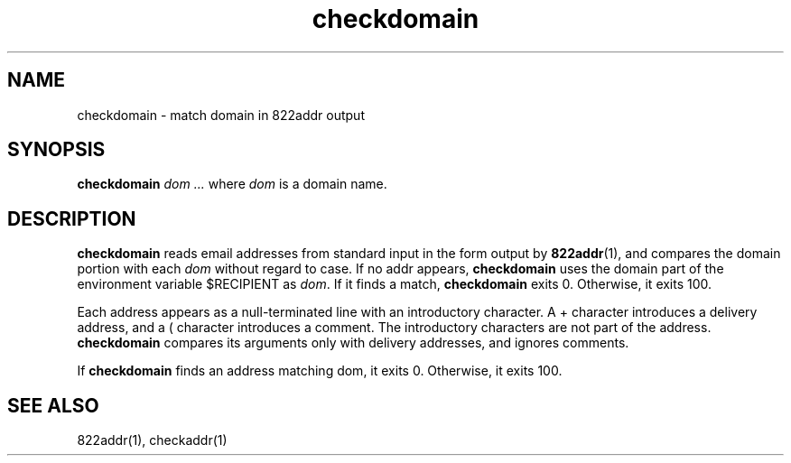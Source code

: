 .TH checkdomain 1

.SH NAME
checkdomain - match domain in 822addr output

.SH SYNOPSIS
.B checkdomain
.I dom ...
where
.I dom
is a domain name.

.SH DESCRIPTION
\fBcheckdomain\fR reads email addresses from standard input in the form
output by \fB822addr\fR(1), and compares the domain portion with each
\fIdom\fR without regard to case. If no addr appears, \fBcheckdomain\fR
uses the domain part of the environment variable $RECIPIENT as \fIdom\fR.
If it finds a match, \fBcheckdomain\fR exits 0. Otherwise, it exits 100.

Each address appears as a null-terminated line with an introductory
character. A + character introduces a delivery address, and a ( character
introduces a comment. The introductory characters are not part of the
address. \fBcheckdomain\fR compares its arguments only with delivery
addresses, and ignores comments.

If \fBcheckdomain\fR finds an address matching dom, it exits 0. Otherwise,
it exits 100.

.SH SEE ALSO
822addr(1),
checkaddr(1)
